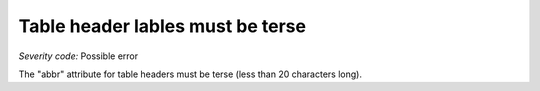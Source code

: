===============================
Table header lables must be terse
===============================

*Severity code:* Possible error

.. php:class:: tableHeaderLabelMustBeTerse


The "abbr" attribute for table headers must be terse (less than 20 characters long).




